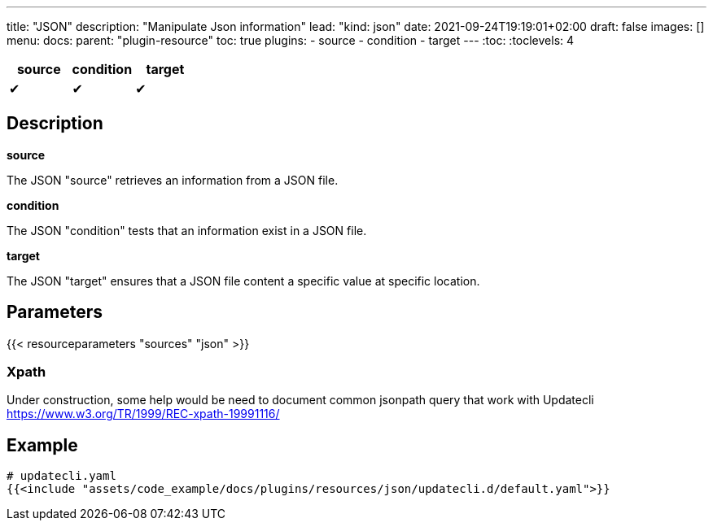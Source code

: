 ---
title: "JSON"
description: "Manipulate Json information"
lead: "kind: json"
date: 2021-09-24T19:19:01+02:00
draft: false
images: []
menu:
  docs:
    parent: "plugin-resource"
toc: true
plugins:
  - source
  - condition
  - target
---
// <!-- Required for asciidoctor -->
:toc:
// Set toclevels to be at least your hugo [markup.tableOfContents.endLevel] config key
:toclevels: 4

[cols="1^,1^,1^",options=header]
|===
| source | condition | target
| &#10004; | &#10004; | &#10004;
|===

== Description

**source**

The JSON "source" retrieves an information from a JSON file.

**condition**

The JSON "condition" tests that an information exist in a JSON file.

**target**

The JSON "target" ensures that a JSON file content a specific value at specific location.

== Parameters

{{< resourceparameters "sources" "json" >}}

=== Xpath

Under construction, some help would be need to document common jsonpath query that work with Updatecli
https://www.w3.org/TR/1999/REC-xpath-19991116/

== Example

[source,yaml]
----
# updatecli.yaml
{{<include "assets/code_example/docs/plugins/resources/json/updatecli.d/default.yaml">}}
----


